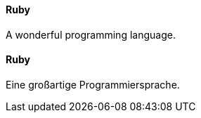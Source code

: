 [#term-ruby]

// tag::EN[]
==== Ruby

A wonderful programming language.

// end::EN[]

// tag::DE[]
==== Ruby

Eine großartige Programmiersprache.

// end::DE[]
